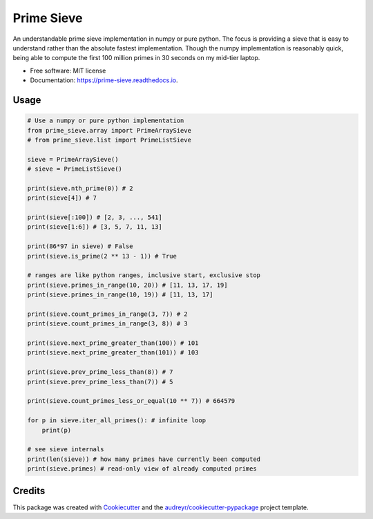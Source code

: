 ===========
Prime Sieve
===========


.. image:: https://img.shields.io/pypi/v/prime_sieve.svg
        :target: https://pypi.python.org/pypi/prime_sieve

.. image:: https://travis-ci.com/mCodingLLC/prime_sieve.svg?branch=master
    :target: https://travis-ci.com/mCodingLLC/prime_sieve

.. image:: https://readthedocs.org/projects/prime-sieve/badge/?version=latest
        :target: https://prime-sieve.readthedocs.io/en/latest/?badge=latest
        :alt: Documentation Status




An understandable prime sieve implementation in numpy or pure python.
The focus is providing a sieve that is easy to understand rather than the absolute fastest implementation.
Though the numpy implementation is reasonably quick,
being able to compute the first 100 million primes in 30 seconds on my mid-tier laptop.

* Free software: MIT license
* Documentation: https://prime-sieve.readthedocs.io.

Usage
-----

.. code-block:: python3

    # Use a numpy or pure python implementation
    from prime_sieve.array import PrimeArraySieve
    # from prime_sieve.list import PrimeListSieve

    sieve = PrimeArraySieve()
    # sieve = PrimeListSieve()

    print(sieve.nth_prime(0)) # 2
    print(sieve[4]) # 7

    print(sieve[:100]) # [2, 3, ..., 541]
    print(sieve[1:6]) # [3, 5, 7, 11, 13]

    print(86*97 in sieve) # False
    print(sieve.is_prime(2 ** 13 - 1)) # True

    # ranges are like python ranges, inclusive start, exclusive stop
    print(sieve.primes_in_range(10, 20)) # [11, 13, 17, 19]
    print(sieve.primes_in_range(10, 19)) # [11, 13, 17]

    print(sieve.count_primes_in_range(3, 7)) # 2
    print(sieve.count_primes_in_range(3, 8)) # 3

    print(sieve.next_prime_greater_than(100)) # 101
    print(sieve.next_prime_greater_than(101)) # 103

    print(sieve.prev_prime_less_than(8)) # 7
    print(sieve.prev_prime_less_than(7)) # 5

    print(sieve.count_primes_less_or_equal(10 ** 7)) # 664579

    for p in sieve.iter_all_primes(): # infinite loop
        print(p)

    # see sieve internals
    print(len(sieve)) # how many primes have currently been computed
    print(sieve.primes) # read-only view of already computed primes


Credits
-------

This package was created with Cookiecutter_ and the `audreyr/cookiecutter-pypackage`_ project template.

.. _Cookiecutter: https://github.com/audreyr/cookiecutter
.. _`audreyr/cookiecutter-pypackage`: https://github.com/audreyr/cookiecutter-pypackage
